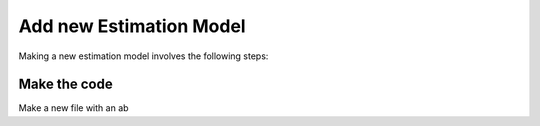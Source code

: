 Add new Estimation Model
------------------------

Making a new estimation model involves the following steps:

Make the code
^^^^^^^^^^^^^

Make a new file with an ab
